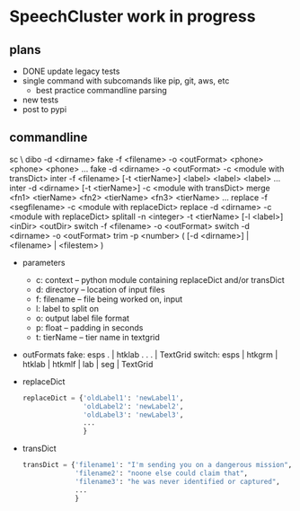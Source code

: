 * SpeechCluster work in progress

** plans

- DONE update legacy tests
- single command with subcomands like pip, git, aws, etc
  - best practice commandline parsing
- new tests
- post to pypi

** commandline

sc \
  dibo     -d <dirname>
  fake     -f <filename> -o <outFormat>    <phone> <phone> <phone> ...
  fake     -d <dirname>  -o <outFormat> -c <module with transDict> 
  inter    -f <filename> [-t <tierName>]    <label> <label> <label> ...
  inter    -d <dirname> [-t <tierName>] -c <module with transDict>
  merge    <fn1> <tierName> <fn2> <tierName> <fn3> <tierName> ...
  replace  -f <segfilename> -c <module with replaceDict>
  replace  -d <dirname> -c <module with replaceDict>
  splitall -n <integer> -t <tierName> [-l <label>]    <inDir> <outDir>
  switch   -f <filename> -o <outFormat>
  switch   -d <dirname> -o <outFormat>
  trim     -p <number> ( [-d <dirname>] | <filename> | <filestem> )

- parameters
  - c: context -- python module containing replaceDict and/or transDict
  - d: directory -- location of input files
  - f: filename -- file being worked on, input
  - l: label to split on
  - o: output label file format
  - p: float -- padding in seconds
  - t: tierName -- tier name in textgrid
- outFormats
  fake:   esps .        | htklab .        .     .     | TextGrid
  switch: esps | htkgrm | htklab | htkmlf | lab | seg | TextGrid
- replaceDict
  #+begin_src python
    replaceDict = {'oldLabel1': 'newLabel1',
                   'oldLabel2': 'newLabel2',
                   'oldLabel3': 'newLabel3',
                   ...
                   }
  #+end_src
- transDict
  #+begin_src python
    transDict = {'filename1': "I'm sending you on a dangerous mission",
                 'filename2': "noone else could claim that",
                 'filename3': "he was never identified or captured",
                 ...
                 }
  #+end_src
